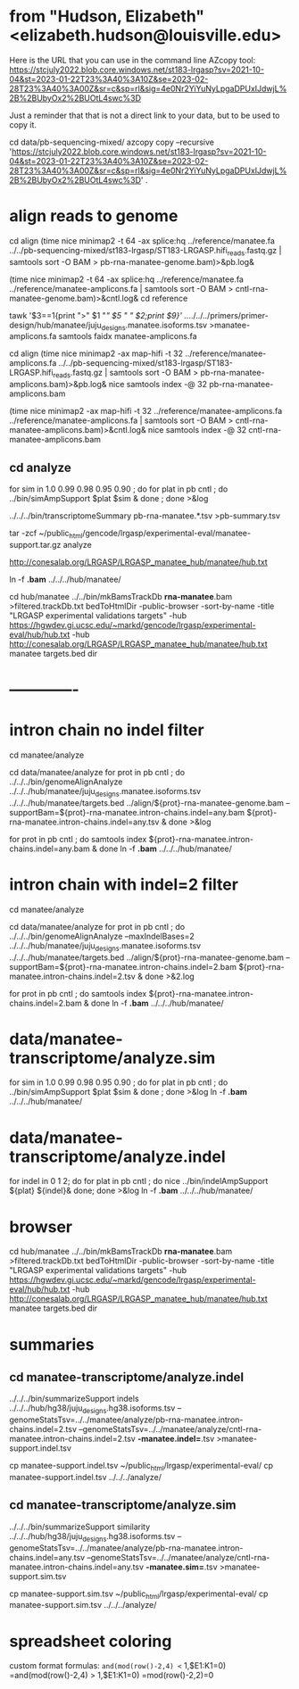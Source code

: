 * from "Hudson, Elizabeth" <elizabeth.hudson@louisville.edu>
Here is the URL that you can use in the command line AZcopy tool:
https://stcjuly2022.blob.core.windows.net/st183-lrgasp?sv=2021-10-04&st=2023-01-22T23%3A40%3A10Z&se=2023-02-28T23%3A40%3A00Z&sr=c&sp=rl&sig=4e0Nr2YiYuNyLpgaDPUxIJdwjL%2B%2BUbyOx2%2BUOtL4swc%3D

Just a reminder that that is not a direct link to your data, but to be used to copy it.

# mix of wtc-11 and manatee, filter by alignment

cd data/pb-sequencing-mixed/
azcopy copy --recursive 'https://stcjuly2022.blob.core.windows.net/st183-lrgasp?sv=2021-10-04&st=2023-01-22T23%3A40%3A10Z&se=2023-02-28T23%3A40%3A00Z&sr=c&sp=rl&sig=4e0Nr2YiYuNyLpgaDPUxIJdwjL%2B%2BUbyOx2%2BUOtL4swc%3D' .


* align reads to genome
cd align
(time nice minimap2 -t 64 -ax splice:hq ../reference/manatee.fa  ../../pb-sequencing-mixed/st183-lrgasp/ST183-LRGASP.hifi_reads.fastq.gz  | samtools sort -O BAM > pb-rna-manatee-genome.bam)>&pb.log&

(time nice minimap2 -t 64 -ax splice:hq ../reference/manatee.fa   ../reference/manatee-amplicons.fa  | samtools sort -O BAM > cntl-rna-manatee-genome.bam)>&cntl.log&
cd reference
# have multiple amplicons for each target, so add transcript_id
tawk '$3==1{print ">" $1 "/" $5 " " $2;print $9}' ../../../../primers/primer-design/hub/manatee/juju_designs.manatee.isoforms.tsv  >manatee-amplicons.fa
samtools faidx manatee-amplicons.fa

cd align
(time nice minimap2 -ax map-hifi -t 32 ../reference/manatee-amplicons.fa ../../pb-sequencing-mixed/st183-lrgasp/ST183-LRGASP.hifi_reads.fastq.gz  | samtools sort -O BAM > pb-rna-manatee-amplicons.bam)>&pb.log&
nice samtools index -@ 32 pb-rna-manatee-amplicons.bam 

# control self-align
(time nice minimap2 -ax map-hifi -t 32 ../reference/manatee-amplicons.fa  ../reference/manatee-amplicons.fa | samtools sort -O BAM > cntl-rna-manatee-amplicons.bam)>&cntl.log&
nice samtools index -@ 32 cntl-rna-manatee-amplicons.bam 



** cd analyze
for sim in 1.0 0.99 0.98 0.95 0.90 ; do for plat in pb cntl ; do
   ../bin/simAmpSupport $plat $sim &
done ; done >&log

../../../bin/transcriptomeSummary pb-rna-manatee.*.tsv >pb-summary.tsv

tar -zcf ~/public_html/gencode/lrgasp/experimental-eval/manatee-support.tar.gz analyze

http://conesalab.org/LRGASP/LRGASP_manatee_hub/manatee/hub.txt

ln -f *.bam* ../../../hub/manatee/

cd hub/manatee
../../bin/mkBamsTrackDb *rna-manatee*.bam >filtered.trackDb.txt
bedToHtmlDir -public-browser -sort-by-name -title "LRGASP experimental validations targets" -hub https://hgwdev.gi.ucsc.edu/~markd/gencode/lrgasp/experimental-eval/hub/hub.txt -hub http://conesalab.org/LRGASP/LRGASP_manatee_hub/manatee/hub.txt manatee targets.bed dir




* -------------


* intron chain no indel filter
cd manatee/analyze

cd data/manatee/analyze
for prot in pb cntl ; do
   ../../../bin/genomeAlignAnalyze ../../../hub/manatee/juju_designs.manatee.isoforms.tsv ../../../hub/manatee/targets.bed ../align/${prot}-rna-manatee-genome.bam --supportBam=${prot}-rna-manatee.intron-chains.indel=any.bam ${prot}-rna-manatee.intron-chains.indel=any.tsv  &
done >&log

for prot in pb cntl ; do
   samtools index ${prot}-rna-manatee.intron-chains.indel=any.bam &
 done
ln -f *.bam* ../../../hub/manatee/

* intron chain with indel=2 filter
cd manatee/analyze

cd data/manatee/analyze
for prot in pb cntl ; do
   ../../../bin/genomeAlignAnalyze --maxIndelBases=2 ../../../hub/manatee/juju_designs.manatee.isoforms.tsv ../../../hub/manatee/targets.bed ../align/${prot}-rna-manatee-genome.bam --supportBam=${prot}-rna-manatee.intron-chains.indel=2.bam ${prot}-rna-manatee.intron-chains.indel=2.tsv  &
done >&2.log

for prot in pb cntl ; do
   samtools index ${prot}-rna-manatee.intron-chains.indel=2.bam &
done
ln -f *.bam* ../../../hub/manatee/


* data/manatee-transcriptome/analyze.sim
for sim in 1.0 0.99 0.98 0.95 0.90 ; do for plat in pb cntl ; do
   ../bin/simAmpSupport $plat $sim &
done ; done >&log
ln -f *.bam* ../../../hub/manatee/

* data/manatee-transcriptome/analyze.indel
for indel in 0 1 2; do for plat in pb cntl ; do
   nice ../bin/indelAmpSupport ${plat} ${indel}&
done; done >&log   
ln -f *.bam* ../../../hub/manatee/

* browser
cd hub/manatee
../../bin/mkBamsTrackDb *rna-manatee*.bam >filtered.trackDb.txt
bedToHtmlDir -public-browser -sort-by-name -title "LRGASP experimental validations targets" -hub https://hgwdev.gi.ucsc.edu/~markd/gencode/lrgasp/experimental-eval/hub/hub.txt -hub http://conesalab.org/LRGASP/LRGASP_manatee_hub/manatee/hub.txt manatee targets.bed dir

* summaries

** cd manatee-transcriptome/analyze.indel
../../../bin/summarizeSupport indels ../../../hub/hg38/juju_designs.hg38.isoforms.tsv --genomeStatsTsv=../../manatee/analyze/pb-rna-manatee.intron-chains.indel=2.tsv  --genomeStatsTsv=../../manatee/analyze/cntl-rna-manatee.intron-chains.indel=2.tsv *-manatee.indel=*.tsv >manatee-support.indel.tsv

 cp manatee-support.indel.tsv ~/public_html/lrgasp/experimental-eval/
  cp manatee-support.indel.tsv ../../../analyze/

** cd manatee-transcriptome/analyze.sim
../../../bin/summarizeSupport similarity ../../../hub/hg38/juju_designs.hg38.isoforms.tsv --genomeStatsTsv=../../manatee/analyze/pb-rna-manatee.intron-chains.indel=any.tsv  --genomeStatsTsv=../../manatee/analyze/cntl-rna-manatee.intron-chains.indel=any.tsv *-manatee.sim=*.tsv >manatee-support.sim.tsv

 cp manatee-support.sim.tsv ~/public_html/lrgasp/experimental-eval/
 cp manatee-support.sim.tsv ../../../analyze/

* spreadsheet coloring
custom format formulas:
=and(mod(row()-2,4) <= 1,$E1:K1=0)
=and(mod(row()-2,4) > 1,$E1:K1=0)
=mod(row()-2,2)=0
